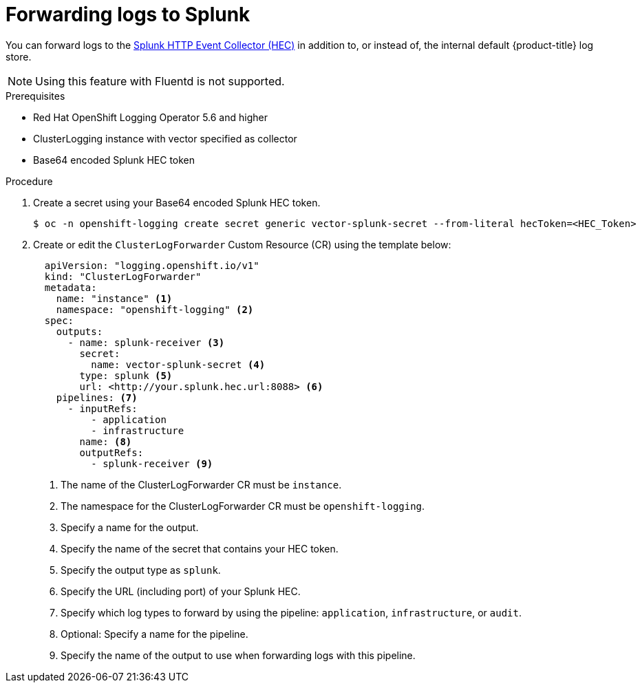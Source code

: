 // Module included in the following assemblies:
// cluster-logging-external.adoc
//

:_content-type: PROCEDURE
[id="logging-forward-splunk_{context}"]
= Forwarding logs to Splunk

You can forward logs to the link:https://docs.splunk.com/Documentation/Splunk/9.0.0/Data/UsetheHTTPEventCollector[Splunk HTTP Event Collector (HEC)] in addition to, or instead of, the internal default {product-title} log store.

[NOTE]
====
Using this feature with Fluentd is not supported.
====

.Prerequisites
* Red Hat OpenShift Logging Operator 5.6 and higher
* ClusterLogging instance with vector specified as collector
* Base64 encoded Splunk HEC token

.Procedure

. Create a secret using your Base64 encoded Splunk HEC token.
+
[source,terminal]
----
$ oc -n openshift-logging create secret generic vector-splunk-secret --from-literal hecToken=<HEC_Token>
----
+
. Create or edit the `ClusterLogForwarder` Custom Resource (CR) using the template below:
+
[source,yaml]
----
  apiVersion: "logging.openshift.io/v1"
  kind: "ClusterLogForwarder"
  metadata:
    name: "instance" <1>
    namespace: "openshift-logging" <2>
  spec:
    outputs:
      - name: splunk-receiver <3>
        secret:
          name: vector-splunk-secret <4>
        type: splunk <5>
        url: <http://your.splunk.hec.url:8088> <6>
    pipelines: <7>
      - inputRefs:
          - application
          - infrastructure
        name: <8>
        outputRefs:
          - splunk-receiver <9>
----
<1> The name of the ClusterLogForwarder CR must be `instance`.
<2> The namespace for the ClusterLogForwarder CR must be `openshift-logging`.
<3> Specify a name for the output.
<4> Specify the name of the secret that contains your HEC token.
<5> Specify the output type as `splunk`.
<6> Specify the URL (including port) of your Splunk HEC.
<7> Specify which log types to forward by using the pipeline: `application`, `infrastructure`, or `audit`.
<8> Optional: Specify a name for the pipeline.
<9> Specify the name of the output to use when forwarding logs with this pipeline.
